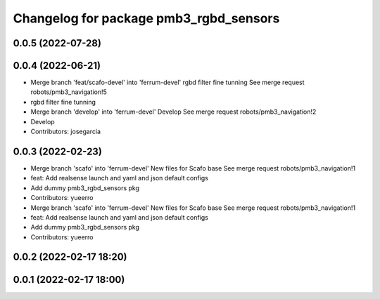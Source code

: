 ^^^^^^^^^^^^^^^^^^^^^^^^^^^^^^^^^^^^^^^
Changelog for package pmb3_rgbd_sensors
^^^^^^^^^^^^^^^^^^^^^^^^^^^^^^^^^^^^^^^

0.0.5 (2022-07-28)
------------------

0.0.4 (2022-06-21)
------------------
* Merge branch 'feat/scafo-devel' into 'ferrum-devel'
  rgbd filter fine tunning
  See merge request robots/pmb3_navigation!5
* rgbd filter fine tunning
* Merge branch 'develop' into 'ferrum-devel'
  Develop
  See merge request robots/pmb3_navigation!2
* Develop
* Contributors: josegarcia

0.0.3 (2022-02-23)
------------------
* Merge branch 'scafo' into 'ferrum-devel'
  New files for Scafo base
  See merge request robots/pmb3_navigation!1
* feat: Add realsense launch and yaml and json default configs
* Add dummy pmb3_rgbd_sensors pkg
* Contributors: yueerro

* Merge branch 'scafo' into 'ferrum-devel'
  New files for Scafo base
  See merge request robots/pmb3_navigation!1
* feat: Add realsense launch and yaml and json default configs
* Add dummy pmb3_rgbd_sensors pkg
* Contributors: yueerro

0.0.2 (2022-02-17 18:20)
------------------------

0.0.1 (2022-02-17 18:00)
------------------------
